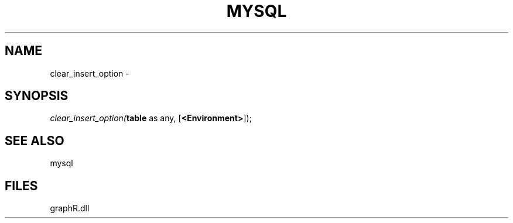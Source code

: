 .\" man page create by R# package system.
.TH MYSQL 1 2000-Jan "clear_insert_option" "clear_insert_option"
.SH NAME
clear_insert_option \- 
.SH SYNOPSIS
\fIclear_insert_option(\fBtable\fR as any, 
[\fB<Environment>\fR]);\fR
.SH SEE ALSO
mysql
.SH FILES
.PP
graphR.dll
.PP
